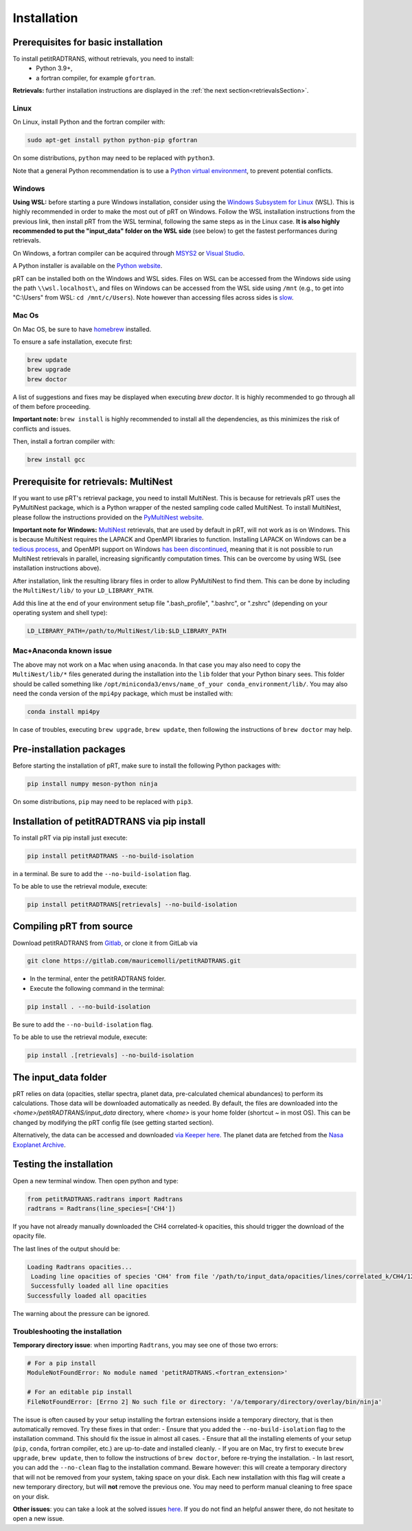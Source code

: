 ============
Installation
============

Prerequisites for basic installation
====================================
To install petitRADTRANS, without retrievals, you need to install:
    - Python 3.9+,
    - a fortran compiler, for example ``gfortran``.

**Retrievals:** further installation instructions are displayed in the :ref:`the next section<retrievalsSection>`.

Linux
-----
On Linux, install Python and the fortran compiler with:

.. code-block:: bash

    sudo apt-get install python python-pip gfortran

On some distributions, ``python`` may need to be replaced with ``python3``.

Note that a general Python recommendation is to use a `Python virtual environment <https://docs.python.org/3/library/venv.html>`_, to prevent potential conflicts.

Windows
-------
**Using WSL:** before starting a pure Windows installation, consider using the `Windows Subsystem for Linux <https://learn.microsoft.com/en-us/windows/wsl/install>`_ (WSL). This is highly recommended in order to make the most out of pRT on Windows. Follow the WSL installation instructions from the previous link, then install pRT from the WSL terminal, following the same steps as in the Linux case. **It is also highly recommended to put the "input_data" folder on the WSL side** (see below) to get the fastest performances during retrievals.

On Windows, a fortran compiler can be acquired through `MSYS2 <https://www.msys2.org/>`_ or `Visual Studio <https://visualstudio.microsoft.com/>`_.

A Python installer is available on the `Python website <https://www.python.org/>`_.

pRT can be installed both on the Windows and WSL sides. Files on WSL can be accessed from the Windows side using the path ``\\wsl.localhost\``, and files on Windows can be accessed from the WSL side using ``/mnt`` (e.g., to get into "C:\\Users" from WSL: ``cd /mnt/c/Users``). Note however than accessing files across sides is `slow <https://learn.microsoft.com/en-us/windows/wsl/setup/environment#file-storage>`_.

Mac Os
------
On Mac OS, be sure to have `homebrew <https://brew.sh/>`_ installed.

To ensure a safe installation, execute first:

.. code-block:: bash

    brew update
    brew upgrade
    brew doctor

A list of suggestions and fixes may be displayed when executing `brew doctor`. It is highly recommended to go through all of them before proceeding.

**Important note:** ``brew install`` is highly recommended to install all the dependencies, as this minimizes the risk of conflicts and issues.

Then, install a fortran compiler with:

.. code-block:: bash

    brew install gcc

.. _retrievalsSection:

Prerequisite for retrievals: MultiNest
======================================
If you want to use pRT's retrieval package, you need to install MultiNest.
This is because for retrievals pRT uses the PyMultiNest package,
which is a Python wrapper of the nested sampling code called MultiNest.
To install MultiNest, please follow the instructions provided on the
`PyMultiNest website <https://johannesbuchner.github.io/PyMultiNest/install.html#building-the-libraries>`_.

**Important note for Windows:** `MultiNest <https://github.com/JohannesBuchner/MultiNest>`_ retrievals, that are used by default in pRT, will not work as is on Windows. This is because MultiNest requires the LAPACK and OpenMPI libraries to function. Installing LAPACK on Windows can be a `tedious process <https://icl.utk.edu/lapack-for-windows/lapack/>`_, and OpenMPI support on Windows `has been discontinued <https://www.open-mpi.org/software/ompi/v1.6/ms-windows.php>`_, meaning that it is not possible to run MultiNest retrievals in parallel, increasing significantly computation times. This can be overcome by using WSL (see installation instructions above).

After installation, link the resulting library files in order to allow PyMultiNest to find them.
This can be done by including the ``MultiNest/lib/`` to your ``LD_LIBRARY_PATH``.

Add this line at the end of your environment setup file ".bash_profile", ".bashrc", or ".zshrc" (depending on your operating system and shell type):

.. code-block:: bash

    LD_LIBRARY_PATH=/path/to/MultiNest/lib:$LD_LIBRARY_PATH

Mac+Anaconda known issue
------------------------
The above may not work on a Mac when using ``anaconda``.
In that case you may also need to copy the ``MultiNest/lib/*`` files generated during the installation
into the ``lib`` folder that your Python binary sees. This folder should be called something like ``/opt/miniconda3/envs/name_of_your conda_environment/lib/``.
You may also need the conda version of the ``mpi4py`` package, which must be installed with:

.. code-block:: bash

    conda install mpi4py

In case of troubles, executing ``brew upgrade``, ``brew update``, then following the instructions of ``brew doctor`` may help.

Pre-installation packages
=========================
Before starting the installation of pRT, make sure to install the following Python packages with:

.. code-block:: bash

    pip install numpy meson-python ninja

On some distributions, ``pip`` may need to be replaced with ``pip3``.


Installation of petitRADTRANS via pip install
=============================================
To install pRT via pip install just execute:

.. code-block:: bash

    pip install petitRADTRANS --no-build-isolation

in a terminal. Be sure to add the ``--no-build-isolation`` flag.

To be able to use the retrieval module, execute:

.. code-block:: bash

    pip install petitRADTRANS[retrievals] --no-build-isolation

Compiling pRT from source
=========================
Download petitRADTRANS from `Gitlab <https://gitlab.com/mauricemolli/petitRADTRANS.git>`_, or clone it from GitLab via

.. code-block:: bash

    git clone https://gitlab.com/mauricemolli/petitRADTRANS.git

- In the terminal, enter the petitRADTRANS folder.
- Execute the following command in the terminal:

.. code-block:: bash

    pip install . --no-build-isolation

Be sure to add the ``--no-build-isolation`` flag.

To be able to use the retrieval module, execute:

.. code-block:: bash

    pip install .[retrievals] --no-build-isolation

The input_data folder
=====================
pRT relies on data (opacities, stellar spectra, planet data, pre-calculated chemical abundances) to perform its calculations.
Those data will be downloaded automatically as needed. By default, the files are downloaded into the `<home>/petitRADTRANS/input_data` directory, where `<home>` is your home folder (shortcut `~` in most OS).
This can be changed by modifying the pRT config file (see getting started section).

Alternatively, the data can be accessed and downloaded `via Keeper here <https://keeper.mpdl.mpg.de/d/ccf25082fda448c8a0d0>`_. The planet data are fetched from the `Nasa Exoplanet Archive <https://exoplanetarchive.ipac.caltech.edu/>`_.

Testing the installation
========================
Open a new terminal window. Then open python and type:

.. code-block:: python
		
    from petitRADTRANS.radtrans import Radtrans
    radtrans = Radtrans(line_species=['CH4'])

If you have not already manually downloaded the CH4 correlated-k opacities, this should trigger the download of the opacity file.

The last lines of the output should be:

.. code-block:: bash

    Loading Radtrans opacities...
     Loading line opacities of species 'CH4' from file '/path/to/input_data/opacities/lines/correlated_k/CH4/12C-1H4/12C-1H4__YT34to10.R1000_0.3-50mu.ktable.petitRADTRANS.h5'... Done.
     Successfully loaded all line opacities
    Successfully loaded all opacities

The warning about the pressure can be ignored.

Troubleshooting the installation
--------------------------------
**Temporary directory issue**: when importing ``Radtrans``, you may see one of those two errors:

.. code-block:: python

    # For a pip install
    ModuleNotFoundError: No module named 'petitRADTRANS.<fortran_extension>'

    # For an editable pip install
    FileNotFoundError: [Errno 2] No such file or directory: '/a/temporary/directory/overlay/bin/ninja'

The issue is often caused by your setup installing the fortran extensions inside a temporary directory, that is then automatically removed. Try these fixes in that order:
- Ensure that you added the ``--no-build-isolation`` flag to the installation command. This should fix the issue in almost all cases.
- Ensure that all the installing elements of your setup (``pip``, ``conda``, fortran compiler, etc.) are up-to-date and installed cleanly.
- If you are on Mac, try first to execute ``brew upgrade``, ``brew update``, then to follow the instructions of ``brew doctor``, before re-trying the installation.
- In last resort, you can add the ``--no-clean`` flag to the installation command. Beware however: this will create a temporary directory that will not be removed from your system, taking space on your disk. Each new installation with this flag will create a new temporary directory, but will **not** remove the previous one. You may need to perform manual cleaning to free space on your disk.

**Other issues**: you can take a look at the solved issues `here <https://gitlab.com/mauricemolli/petitRADTRANS/-/issues>`_. If you do not find an helpful answer there, do not hesitate to open a new issue.